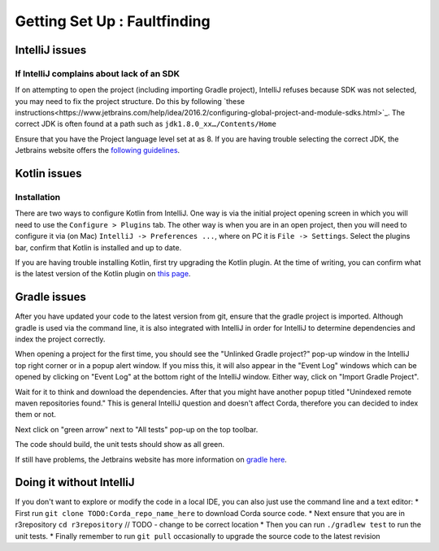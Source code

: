 Getting Set Up : Faultfinding
=============================


IntelliJ issues
---------------

If IntelliJ complains about lack of an SDK
******************************************

If on attempting to open the project (including importing Gradle project), IntelliJ refuses because SDK was not selected,
you may need to fix the project structure. Do this by following  `these instructions<https://www.jetbrains.com/help/idea/2016.2/configuring-global-project-and-module-sdks.html>`_. The correct JDK is often found at a path such as ``jdk1.8.0_xx…/Contents/Home``

Ensure that you have the Project language level set at as 8. If you are having trouble selecting the correct JDK, the
Jetbrains website offers the `following guidelines <https://intellij-support.jetbrains.com/hc/en-us/articles/206544879-Selecting-the-JDK-version-the-IDE-will-run-under>`_.

Kotlin issues
-------------

Installation
************

There are two ways to configure Kotlin from IntelliJ. One way is via the initial project opening screen in which you will
need to use the ``Configure > Plugins`` tab. The other way is when you are in an open project, then you will need to
configure it via (on Mac) ``IntelliJ -> Preferences ...``, where on PC it is ``File -> Settings``. Select the plugins
bar, confirm that Kotlin is installed and up to date.

If you are having trouble installing Kotlin, first try upgrading the Kotlin plugin. At the time of writing, you can
confirm what is the latest version of the Kotlin plugin on `this page <https://plugins.jetbrains.com/plugin/6954>`_.


Gradle issues
-------------

After you have updated your code to the latest version from git, ensure that the gradle project is imported. Although
gradle is used via the command line, it is also integrated with IntelliJ in order for IntelliJ to determine dependencies
and index the project correctly.

When opening a project for the first time, you should see the "Unlinked Gradle project?" pop-up window in the IntelliJ top
right corner or in a popup alert window. If you miss this, it will also appear in the "Event Log" windows which can be
opened by clicking on "Event Log" at the bottom right of the IntelliJ window. Either way, click on "Import Gradle Project".

.. image:: unlinked-gradle.png

Wait for it to think and download the dependencies. After that you might have another popup titled "Unindexed remote maven repositories found." This is general IntelliJ question and doesn't affect Corda, therefore you can decided to index them or not.

Next click on "green arrow" next to "All tests" pop-up on the top toolbar.

The code should build, the unit tests should show as all green.

If still have problems, the Jetbrains website has more information on `gradle here <https://www.jetbrains.com/help/idea/2016.2/working-with-gradle-projects.html>`_.


Doing it without IntelliJ
-------------------------

If you don't want to explore or modify the code in a local IDE, you can also just use the command line and a text editor:
* First run ``git clone TODO:Corda_repo_name_here`` to download Corda source code.
* Next ensure that you are in r3repository ``cd r3repository`` // TODO - change to be correct location
* Then you can run ``./gradlew test`` to run the unit tests.
* Finally remember to run ``git pull`` occasionally to upgrade the source code to the latest revision
